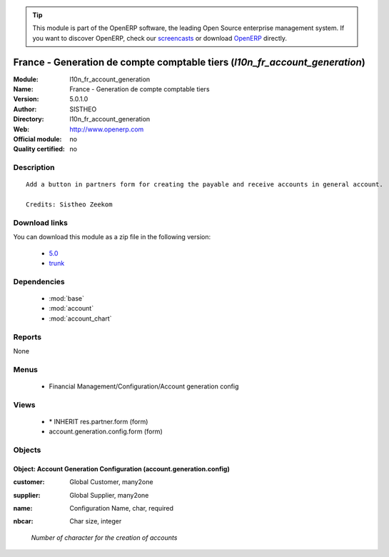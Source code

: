 
.. i18n: .. module:: l10n_fr_account_generation
.. i18n:     :synopsis: France - Generation de compte comptable tiers 
.. i18n:     :noindex:
.. i18n: .. 
..

.. module:: l10n_fr_account_generation
    :synopsis: France - Generation de compte comptable tiers 
    :noindex:
.. 

.. i18n: .. raw:: html
.. i18n: 
.. i18n:       <br />
.. i18n:     <link rel="stylesheet" href="../_static/hide_objects_in_sidebar.css" type="text/css" />
..

.. raw:: html

      <br />
    <link rel="stylesheet" href="../_static/hide_objects_in_sidebar.css" type="text/css" />

.. i18n: .. tip:: This module is part of the OpenERP software, the leading Open Source 
.. i18n:   enterprise management system. If you want to discover OpenERP, check our 
.. i18n:   `screencasts <http://openerp.tv>`_ or download 
.. i18n:   `OpenERP <http://openerp.com>`_ directly.
..

.. tip:: This module is part of the OpenERP software, the leading Open Source 
  enterprise management system. If you want to discover OpenERP, check our 
  `screencasts <http://openerp.tv>`_ or download 
  `OpenERP <http://openerp.com>`_ directly.

.. i18n: .. raw:: html
.. i18n: 
.. i18n:     <div class="js-kit-rating" title="" permalink="" standalone="yes" path="/l10n_fr_account_generation"></div>
.. i18n:     <script src="http://js-kit.com/ratings.js"></script>
..

.. raw:: html

    <div class="js-kit-rating" title="" permalink="" standalone="yes" path="/l10n_fr_account_generation"></div>
    <script src="http://js-kit.com/ratings.js"></script>

.. i18n: France - Generation de compte comptable tiers (*l10n_fr_account_generation*)
.. i18n: ============================================================================
.. i18n: :Module: l10n_fr_account_generation
.. i18n: :Name: France - Generation de compte comptable tiers
.. i18n: :Version: 5.0.1.0
.. i18n: :Author: SISTHEO
.. i18n: :Directory: l10n_fr_account_generation
.. i18n: :Web: http://www.openerp.com
.. i18n: :Official module: no
.. i18n: :Quality certified: no
..

France - Generation de compte comptable tiers (*l10n_fr_account_generation*)
============================================================================
:Module: l10n_fr_account_generation
:Name: France - Generation de compte comptable tiers
:Version: 5.0.1.0
:Author: SISTHEO
:Directory: l10n_fr_account_generation
:Web: http://www.openerp.com
:Official module: no
:Quality certified: no

.. i18n: Description
.. i18n: -----------
..

Description
-----------

.. i18n: ::
.. i18n: 
.. i18n:   Add a button in partners form for creating the payable and receive accounts in general account.
.. i18n:   
.. i18n:   Credits: Sistheo Zeekom
..

::

  Add a button in partners form for creating the payable and receive accounts in general account.
  
  Credits: Sistheo Zeekom

.. i18n: Download links
.. i18n: --------------
..

Download links
--------------

.. i18n: You can download this module as a zip file in the following version:
..

You can download this module as a zip file in the following version:

.. i18n:   * `5.0 <http://www.openerp.com/download/modules/5.0/l10n_fr_account_generation.zip>`_
.. i18n:   * `trunk <http://www.openerp.com/download/modules/trunk/l10n_fr_account_generation.zip>`_
..

  * `5.0 <http://www.openerp.com/download/modules/5.0/l10n_fr_account_generation.zip>`_
  * `trunk <http://www.openerp.com/download/modules/trunk/l10n_fr_account_generation.zip>`_

.. i18n: Dependencies
.. i18n: ------------
..

Dependencies
------------

.. i18n:  * :mod:`base`
.. i18n:  * :mod:`account`
.. i18n:  * :mod:`account_chart`
..

 * :mod:`base`
 * :mod:`account`
 * :mod:`account_chart`

.. i18n: Reports
.. i18n: -------
..

Reports
-------

.. i18n: None
..

None

.. i18n: Menus
.. i18n: -------
..

Menus
-------

.. i18n:  * Financial Management/Configuration/Account generation config
..

 * Financial Management/Configuration/Account generation config

.. i18n: Views
.. i18n: -----
..

Views
-----

.. i18n:  * \* INHERIT res.partner.form (form)
.. i18n:  * account.generation.config.form (form)
..

 * \* INHERIT res.partner.form (form)
 * account.generation.config.form (form)

.. i18n: Objects
.. i18n: -------
..

Objects
-------

.. i18n: Object: Account Generation Configuration (account.generation.config)
.. i18n: ####################################################################
..

Object: Account Generation Configuration (account.generation.config)
####################################################################

.. i18n: :customer: Global Customer, many2one
..

:customer: Global Customer, many2one

.. i18n: :supplier: Global Supplier, many2one
..

:supplier: Global Supplier, many2one

.. i18n: :name: Configuration Name, char, required
..

:name: Configuration Name, char, required

.. i18n: :nbcar: Char size, integer
..

:nbcar: Char size, integer

.. i18n:     *Number of character for the creation of accounts*
..

    *Number of character for the creation of accounts*
